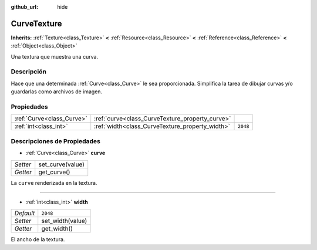 :github_url: hide

.. Generated automatically by doc/tools/make_rst.py in Godot's source tree.
.. DO NOT EDIT THIS FILE, but the CurveTexture.xml source instead.
.. The source is found in doc/classes or modules/<name>/doc_classes.

.. _class_CurveTexture:

CurveTexture
============

**Inherits:** :ref:`Texture<class_Texture>` **<** :ref:`Resource<class_Resource>` **<** :ref:`Reference<class_Reference>` **<** :ref:`Object<class_Object>`

Una textura que muestra una curva.

Descripción
----------------------

Hace que una determinada :ref:`Curve<class_Curve>` le sea proporcionada. Simplifica la tarea de dibujar curvas y/o guardarlas como archivos de imagen.

Propiedades
----------------------

+---------------------------+-------------------------------------------------+----------+
| :ref:`Curve<class_Curve>` | :ref:`curve<class_CurveTexture_property_curve>` |          |
+---------------------------+-------------------------------------------------+----------+
| :ref:`int<class_int>`     | :ref:`width<class_CurveTexture_property_width>` | ``2048`` |
+---------------------------+-------------------------------------------------+----------+

Descripciones de Propiedades
--------------------------------------------------------

.. _class_CurveTexture_property_curve:

- :ref:`Curve<class_Curve>` **curve**

+----------+------------------+
| *Setter* | set_curve(value) |
+----------+------------------+
| *Getter* | get_curve()      |
+----------+------------------+

La ``curve`` renderizada en la textura.

----

.. _class_CurveTexture_property_width:

- :ref:`int<class_int>` **width**

+-----------+------------------+
| *Default* | ``2048``         |
+-----------+------------------+
| *Setter*  | set_width(value) |
+-----------+------------------+
| *Getter*  | get_width()      |
+-----------+------------------+

El ancho de la textura.

.. |virtual| replace:: :abbr:`virtual (This method should typically be overridden by the user to have any effect.)`
.. |const| replace:: :abbr:`const (This method has no side effects. It doesn't modify any of the instance's member variables.)`
.. |vararg| replace:: :abbr:`vararg (This method accepts any number of arguments after the ones described here.)`
